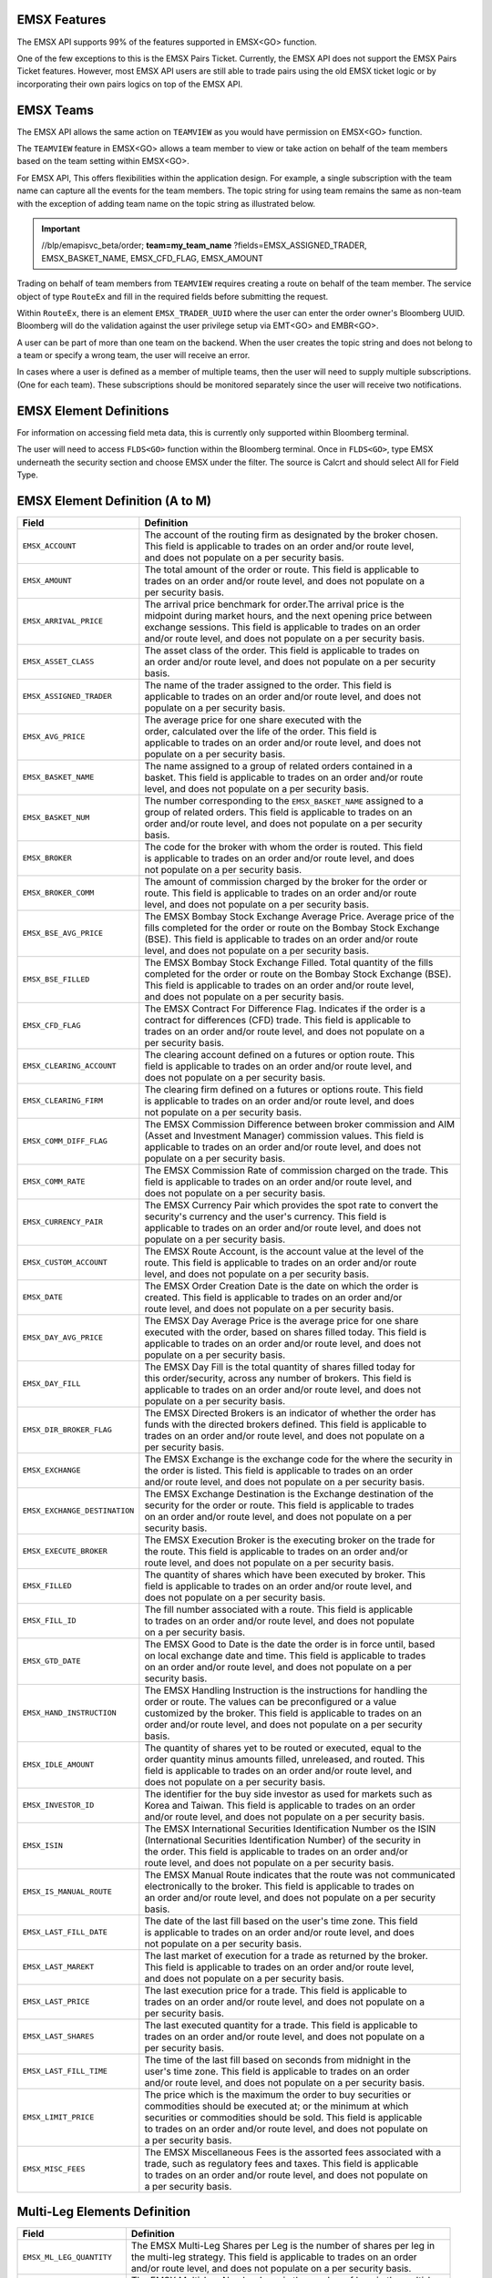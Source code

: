 EMSX Features
=============

The EMSX API supports 99% of the features supported in EMSX<GO> function. 

One of the few exceptions to this is the EMSX Pairs Ticket. Currently, the EMSX API does not support the EMSX Pairs Ticket features. 
However, most EMSX API users are still able to trade pairs using the old EMSX ticket logic or by incorporating their own pairs logics on top of the EMSX API.


EMSX Teams
==========

The EMSX API allows the same action on ``TEAMVIEW`` as you would have permission on EMSX<GO> function.

The ``TEAMVIEW`` feature in EMSX<GO> allows a team member to view or take action on behalf of the team members based on the team setting within EMSX<GO>.

For EMSX API, This offers flexibilities within the application design. For example, a single subscription with the team name can capture all the events for the team members. The topic string for using team remains the same as non-team with the exception of adding team name on the topic string as illustrated below.

.. important::

	//blp/emapisvc_beta/order; **team=my_team_name** ?fields=EMSX_ASSIGNED_TRADER, EMSX_BASKET_NAME, EMSX_CFD_FLAG, EMSX_AMOUNT


Trading on behalf of team members from ``TEAMVIEW`` requires creating a route on behalf of the team member. The service object of type ``RouteEx`` and fill in the required fields before submitting the request.

Within ``RouteEx``, there is an element ``EMSX_TRADER_UUID`` where the user can enter the order owner's Bloomberg UUID. Bloomberg will do the validation against the user privilege setup via 
EMT<GO> and EMBR<GO>.

A user can be part of more than one team on the backend. When the user creates the topic string and does not belong to a team or specify a wrong team,  the user will receive an error.

In cases where a user is defined as a member of multiple teams, then the user will need to supply multiple subscriptions. (One for each team). These subscriptions should be monitored separately since the user will receive two notifications. 


EMSX Element Definitions
========================

For information on accessing field meta data, this is currently only supported within Bloomberg terminal.

The user will need to access ``FLDS<GO>`` function within the Bloomberg terminal. Once in ``FLDS<GO>``, type EMSX underneath the security section and choose EMSX under the filter. The source is Calcrt and should select All for Field Type.


.. image:: /image/flds.jpg


EMSX Element Definition (A to M)
================================

+-----------------------------+------------------------------------------------------------------------+
|Field                        |Definition                                                              |
+=============================+========================================================================+
|``EMSX_ACCOUNT``             |  | The account of the routing firm as designated by the broker chosen. |
|                             |  | This field is applicable to trades on an order and/or route level,  |
|                             |  | and does not populate on a per security basis.                      |
+-----------------------------+------------------------------------------------------------------------+
|``EMSX_AMOUNT``              |  | The total amount of the order or route. This field is applicable to |
|                             |  | trades on an order and/or route level, and does not populate on a   |
|                             |  | per security basis.                                                 | 
+-----------------------------+------------------------------------------------------------------------+
|``EMSX_ARRIVAL_PRICE``       |  | The arrival price benchmark for order.The arrival price is the      | 
|                             |  | midpoint during market hours, and the next opening price between    |
|                             |  | exchange sessions. This field is applicable to trades on an order   |
|                             |  | and/or route level, and does not populate on a per security basis.  |
+-----------------------------+------------------------------------------------------------------------+
|``EMSX_ASSET_CLASS``         |  | The asset class of the order. This field is applicable to trades on |
|                             |  | an order and/or route level, and does not populate on a per security|
|                             |  | basis.                                                              | 
+-----------------------------+------------------------------------------------------------------------+
|``EMSX_ASSIGNED_TRADER``     |  | The name of the trader assigned to the order. This field is         |
|                             |  | applicable to trades on an order and/or route level, and does not   |
|                             |  | populate on a per security basis.                                   |
+-----------------------------+------------------------------------------------------------------------+
|``EMSX_AVG_PRICE``           |  | The average price for one share executed with the                   |
|                             |  | order, calculated over the life of the order. This field is         |
|                             |  | applicable to trades on an order and/or route level, and does not   |
|                             |  | populate on a per security basis.                                   | 
+-----------------------------+------------------------------------------------------------------------+
|``EMSX_BASKET_NAME``         |  | The name assigned to a group of related orders contained in a       |
|                             |  | basket. This field is applicable to trades on an order and/or route |
|                             |  | level, and does not populate on a per security basis.               |
+-----------------------------+------------------------------------------------------------------------+
|``EMSX_BASKET_NUM``          |  | The number corresponding to the ``EMSX_BASKET_NAME`` assigned to a  |
|                             |  | group of related orders. This field is applicable to trades on an   |
|                             |  | order and/or route level, and does not populate on a per security   |
|                             |  | basis.                                                              | 
+-----------------------------+------------------------------------------------------------------------+
|``EMSX_BROKER``              |  | The code for the broker with whom the order is routed. This field   |
|                             |  | is applicable to trades on an order and/or route level, and does    |
|                             |  | not populate on a per security basis.                               |
+-----------------------------+------------------------------------------------------------------------+
|``EMSX_BROKER_COMM``         |  | The amount of commission charged by the broker for the order or     |
|                             |  | route. This field is applicable to trades on an order and/or route  |
|                             |  | level, and does not populate on a per security basis.               |
+-----------------------------+------------------------------------------------------------------------+
|``EMSX_BSE_AVG_PRICE``       |  | The EMSX Bombay Stock Exchange Average Price. Average price of the  |
|                             |  | fills completed for the order or route on the Bombay Stock Exchange |
|                             |  | (BSE). This field is applicable to trades on an order and/or route  |
|                             |  | level, and does not populate on a per security basis.               | 
+-----------------------------+------------------------------------------------------------------------+
|``EMSX_BSE_FILLED``          |  | The EMSX Bombay Stock Exchange Filled.  Total quantity of the fills |
|                             |  | completed for the order or route on the Bombay Stock Exchange (BSE).|
|                             |  | This field is applicable to trades on an order and/or route level,  |
|                             |  | and does not populate on a per security basis.                      | 
+-----------------------------+------------------------------------------------------------------------+
|``EMSX_CFD_FLAG``            |  | The EMSX Contract For Difference Flag. Indicates if the order is a  |
|                             |  | contract for differences (CFD) trade. This field is applicable to   |
|                             |  | trades on an order and/or route level, and does not populate on a   |
|                             |  | per security basis.                                                 |
+-----------------------------+------------------------------------------------------------------------+
|``EMSX_CLEARING_ACCOUNT``    |  | The clearing account defined on a futures or option route. This     |
|                             |  | field is applicable to trades on an order and/or route level, and   |
|                             |  | does not populate on a per security basis.                          | 
+-----------------------------+------------------------------------------------------------------------+
|``EMSX_CLEARING_FIRM``       |  | The clearing firm defined on a futures or options route. This field |
|                             |  | is applicable to trades on an order and/or route level, and does    |
|                             |  | not populate on a per security basis.                               |
+-----------------------------+------------------------------------------------------------------------+
|``EMSX_COMM_DIFF_FLAG``      |  | The EMSX Commission Difference between broker commission and AIM    |
|                             |  | (Asset and Investment Manager) commission values. This field is     |
|                             |  | applicable to trades on an order and/or route level, and does not   |
|                             |  | populate on a per security basis.                                   | 
+-----------------------------+------------------------------------------------------------------------+
|``EMSX_COMM_RATE``           |  | The EMSX Commission Rate of commission charged on the trade. This   |
|                             |  | field is applicable to trades on an order and/or route level, and   |
|                             |  | does not populate on a per security basis.                          | 
+-----------------------------+------------------------------------------------------------------------+
|``EMSX_CURRENCY_PAIR``       |  | The EMSX Currency Pair which provides the spot rate to convert the  |
|                             |  | security's currency and the user's currency. This field is          |
|                             |  | applicable to trades on an order and/or route level, and does not   | 
|                             |  | populate on a per security basis.                                   |  
+-----------------------------+------------------------------------------------------------------------+
|``EMSX_CUSTOM_ACCOUNT``      |  | The EMSX Route Account, is the account value at the level of the    |
|                             |  | route. This field is applicable to trades on an order and/or route  |
|                             |  | level, and does not populate on a per security basis.               | 
+-----------------------------+------------------------------------------------------------------------+
|``EMSX_DATE``                |  | The EMSX Order Creation Date is the date on which the order is      |
|                             |  | created. This field is applicable to trades on an order and/or      |
|                             |  | route level, and does not populate on a per security basis.         |
+-----------------------------+------------------------------------------------------------------------+
|``EMSX_DAY_AVG_PRICE``       |  | The EMSX Day Average Price is the average price for one share       |
|                             |  | executed with the order, based on shares filled today. This field is|
|                             |  | applicable to trades on an order and/or route level, and does not   |
|                             |  | populate on a per security basis.                                   | 
+-----------------------------+------------------------------------------------------------------------+
|``EMSX_DAY_FILL``            |  | The EMSX Day Fill is the total quantity of shares filled today for  |
|                             |  | this order/security, across any number of brokers. This field is    |
|                             |  | applicable to trades on an order and/or route level, and does not   |
|                             |  | populate on a per security basis.                                   | 
+-----------------------------+------------------------------------------------------------------------+
|``EMSX_DIR_BROKER_FLAG``     |  | The EMSX Directed Brokers is an indicator of whether the order has  |
|                             |  | funds with the directed brokers defined. This field is applicable to|
|                             |  | trades on an order and/or route level, and does not populate on a   |
|                             |  | per security basis.                                                 |
+-----------------------------+------------------------------------------------------------------------+
|``EMSX_EXCHANGE``            |  | The EMSX Exchange is the exchange code for the where the security in|
|                             |  | the order is listed. This field is applicable to trades on an order | 
|                             |  | and/or route level, and does not populate on a per security basis.  | 
+-----------------------------+------------------------------------------------------------------------+
|``EMSX_EXCHANGE_DESTINATION``|  | The EMSX Exchange Destination is the Exchange destination of the    |
|                             |  | security for the order or route. This field is applicable to trades |
|                             |  | on an order and/or route level, and does not populate on a per      |
|                             |  | security basis.                                                     |
+-----------------------------+------------------------------------------------------------------------+
|``EMSX_EXECUTE_BROKER``      |  | The EMSX Execution Broker is the executing broker on the trade for  |
|                             |  | the route. This field is applicable to trades on an order and/or    |
|                             |  | route level, and does not populate on a per security basis.         | 
+-----------------------------+------------------------------------------------------------------------+
|``EMSX_FILLED``              |  | The quantity of shares which have been executed by broker. This     |
|                             |  | field is applicable to trades on an order and/or route level, and   | 
|                             |  | does not populate on a per security basis.                          | 
+-----------------------------+------------------------------------------------------------------------+
|``EMSX_FILL_ID``             |  | The fill number associated with a route. This field is applicable   |
|                             |  | to trades on an order and/or route level, and does not populate     |
|                             |  | on a per security basis.                                            | 
+-----------------------------+------------------------------------------------------------------------+
|``EMSX_GTD_DATE``            |  | The EMSX Good to Date is the date the order is in force until, based|
|                             |  | on local exchange date and time. This field is applicable to trades |
|                             |  | on an order and/or route level, and does not populate on a per      |
|                             |  | security basis.                                                     | 
+-----------------------------+------------------------------------------------------------------------+
|``EMSX_HAND_INSTRUCTION``    |  | The EMSX Handling Instruction is the instructions for handling the  |
|                             |  | order or route. The values can be preconfigured or a value          |
|                             |  | customized by the broker. This field is applicable to trades on an  |
|                             |  | order and/or route level, and does not populate on a per security   |
|                             |  | basis.                                                              |
+-----------------------------+------------------------------------------------------------------------+
|``EMSX_IDLE_AMOUNT``         |  | The quantity of shares yet to be routed or executed, equal to the   |
|                             |  | order quantity minus amounts filled, unreleased, and routed. This   |
|                             |  | field is applicable to trades on an order and/or route level, and   |
|                             |  | does not populate on a per security basis.                          |
+-----------------------------+------------------------------------------------------------------------+
|``EMSX_INVESTOR_ID``         |  | The identifier for the buy side investor as used for markets such as|
|                             |  | Korea and Taiwan. This field is applicable to trades on an order    |
|                             |  | and/or route level, and does not populate on a per security basis.  | 
+-----------------------------+------------------------------------------------------------------------+
|``EMSX_ISIN``                |  | The EMSX International Securities Identification Number os the ISIN |
|                             |  | (International Securities Identification Number) of the security in |
|                             |  | the order. This field is applicable to trades on an order and/or    |
|                             |  | route level, and does not populate on a per security basis.         |
+-----------------------------+------------------------------------------------------------------------+
|``EMSX_IS_MANUAL_ROUTE``     |  | The EMSX Manual Route indicates that the route was not communicated |
|                             |  | electronically to the broker. This field is applicable to trades on |
|                             |  | an order and/or route level, and does not populate on a per security|
|                             |  | basis.                                                              | 
+-----------------------------+------------------------------------------------------------------------+
|``EMSX_LAST_FILL_DATE``      |  | The date of the last fill based on the user's time zone. This field |
|                             |  | is applicable to trades on an order and/or route level, and does    |
|                             |  | not populate on a per security basis.                               | 
+-----------------------------+------------------------------------------------------------------------+
|``EMSX_LAST_MAREKT``         |  | The last market of execution for a trade as returned by the broker. |
|                             |  | This field is applicable to trades on an order and/or route level,  |
|                             |  | and does not populate on a per security basis.                      |
+-----------------------------+------------------------------------------------------------------------+
|``EMSX_LAST_PRICE``          |  | The last execution price for a trade. This field is applicable to   |
|                             |  | trades on an order and/or route level, and does not populate on a   |
|                             |  | per security basis.                                                 |
+-----------------------------+------------------------------------------------------------------------+
|``EMSX_LAST_SHARES``         |  | The last executed quantity for a trade. This field is applicable to |
|                             |  | trades on an order and/or route level, and does not populate on a   |
|                             |  | per security basis.                                                 |
+-----------------------------+------------------------------------------------------------------------+
|``EMSX_LAST_FILL_TIME``      |  | The time of the last fill based on seconds from midnight in the     |
|                             |  | user's time zone. This field is applicable to trades on an order    |
|                             |  | and/or route level, and does not populate on a per security basis.  | 
+-----------------------------+------------------------------------------------------------------------+
|``EMSX_LIMIT_PRICE``         |  | The price which is the maximum the order to buy securities or       |
|                             |  | commodities should be executed at; or the minimum at which          |
|                             |  | securities or commodities should be sold. This field is applicable  |
|                             |  | to trades on an order and/or route level, and does not populate on  |
|                             |  | a per security basis.                                               |
+-----------------------------+------------------------------------------------------------------------+
|``EMSX_MISC_FEES``           |  | The EMSX Miscellaneous Fees is the assorted fees associated with a  |
|                             |  | trade, such as regulatory fees and taxes. This field is applicable  | 
|                             |  | to trades on an order and/or route level, and does not populate on  |
|                             |  | a per security basis.                                               |
+-----------------------------+------------------------------------------------------------------------+


Multi-Leg Elements Definition
=============================


+--------------------------+---------------------------------------------------------------------------+
|Field                     |Definition                                                                 |
+==========================+===========================================================================+
|``EMSX_ML_LEG_QUANTITY``  |  | The EMSX Multi-Leg Shares per Leg is the number of shares per leg in   |
|                          |  | the multi-leg strategy. This field is applicable to trades on an order |
|                          |  | and/or route level, and does not populate on a per security basis.     |
+--------------------------+---------------------------------------------------------------------------+
|``EMSX_ML_NUM_LEGS``      |  | The EMSX Multi-Leg Number Legs is the number of legs in the multi-leg  |
|                          |  | strategy. This field is applicable to trades on an order and/or route  |
|                          |  | level, and does not populate on a per security basis.                  |
+--------------------------+---------------------------------------------------------------------------+
|``EMSX_ML_PERCENT_FILLED``|  | The EMSX Multi-Leg Percent Filled is the percent of legs filled in a   |
|                          |  | multi-leg strategy. This field is applicable to trades on an order     |
|                          |  | and/or route level, and does not populate on a per security basis.     |
+--------------------------+---------------------------------------------------------------------------+
|``EMSX_ML_RATIO``         |  | The EMSX Multi-Leg Ratio is the factor that controls the number of     |
|                          |  | securities in each leg. This field is applicable to trades on an order |
|                          |  | and/or route level, and does not populate on a per security basis.     |
+--------------------------+---------------------------------------------------------------------------+
|``EMSX_ML_REMAIN_BALANCE``|  | The EMSX Multi-Leg Remaining Balance is the balance yet to be filled   |
|                          |  | across the legs of a multi-leg strategy. This field is applicable to   |
|                          |  | trades on an order and/or route level, and does not populate on a per  |
|                          |  | security basis.                                                        |  
+--------------------------+---------------------------------------------------------------------------+
|``EMSX_ML_STRATEGY``      |  | The EMSX Multi-Leg Strategy Name is the name of the multi-leg strategy |
|                          |  | for the route. This field is applicable to trades on an order and/or   |
|                          |  | route level, and does not populate on a per security basis.            | 
+--------------------------+---------------------------------------------------------------------------+
|``EMSX_ML_TOTAL_QUANTITY``|  | The EMSX Multi-Leg Quantity is the total number of mutli-leg packages  |
|                          |  | in the order. One package consists of several legs with individual     |
|                          |  | quantities of certain options for each leg. This field is applicable   |
|                          |  | to trades on an order and/or route level, and does not populate on a   |
|                          |  | per security basis.                                                    |
+--------------------------+---------------------------------------------------------------------------+ 


EMSX Element Definition (N to Z)
================================


+-------------------------------+----------------------------------------------------------------------+
|Field                          |Definition                                                            |
+===============================+======================================================================+
|``EMSX_NOTES``                 |  | The EMSX Instructions is the free form instructions that may be   |
|                               |  | sent to the broker. This field is applicable to trades on an order|
|                               |  | and/or route level, and does not populate on a per security basis.|
+-------------------------------+----------------------------------------------------------------------+
|``EMSX_NSE_AVG_PRICE``         |  | The EMSX National Stock Exchange Average Price is the average     |
|                               |  | price of the fills completed for the order or route on the        |
|                               |  | National Stock Exchange (NSE). This field is applicable to trades |
|                               |  | on an order and/or route level, and does not populate on a per    |
|                               |  | security basis.                                                   | 
+-------------------------------+----------------------------------------------------------------------+
|``EMSX_NSE_FILLED``            |  | The EMSX National Stock Exchange Filled is the total quantity of  |
|                               |  | the fills completed for the order or route on the National Stock  |
|                               |  | Exchange (NSE). This field is applicable to trades on an order    |
|                               |  | and/or route level, and does not populate on a per security basis.|
+-------------------------------+----------------------------------------------------------------------+
|``EMSX_ORIGINATE_TRADER_FIRM`` |  | The firm of the trader who routed the order. This field is        |
|                               |  | applicable to trades on an order and/or route level, and does not |
|                               |  | populate on a per security basis.                                 | 
+-------------------------------+----------------------------------------------------------------------+
|``EMSX_ORIGINATE_TRADER``      |  | The name of the trader who routed the order. This field is        |
|                               |  | applicable to trades on an order and/or route level, and does not |
|                               |  | populate on a per security basis.                                 |
+-------------------------------+----------------------------------------------------------------------+
|``EMSX_P_A``                   |  | The EMSX Principal/Agency element specifies the capacity in which |
|                               |  | the broker acts for a particular order and route; either          |
|                               |  | 'P' - Principal or 'A' - Agency. This field is applicable to      |
|                               |  | trades on an order and/or route level, and does not populate on a |
|                               |  | per security basis.                                               | 
+-------------------------------+----------------------------------------------------------------------+
|``EMSX_PERCENT_REMAIN``        |  | The remaining balance of the order as a percentage of the         |
|                               |  | projected remaining volume in the day. This field is applicable   |
|                               |  | to trades on an order and/or route level, and does not populate   |
|                               |  | on a per security basis.                                          |
+-------------------------------+----------------------------------------------------------------------+
|``EMSX_PORT_MGR``              |  | The EMSX Portfolio Manager is the name of the portfolio manager   |
|                               |  | in the AIM function. For standalone users, this is the same as the|
|                               |  | EMSX Trader Name. This field is applicable to trades on an order  |
|                               |  | and/or on an order and/or route level, and does not populate on a |
|                               |  | per security basis.                                               |
+-------------------------------+----------------------------------------------------------------------+
|``EMSX_PORT_NAME``             |  | The EMSX Portfolio Name is the name of the portfolio from which   |
|                               |  | the order is sourced. This field is applicable to trades on an    | 
|                               |  | order and/or route level, and does not populate on a per security |
|                               |  | basis.                                                            |
+-------------------------------+----------------------------------------------------------------------+
|``EMSX_PORT_NUM``              |  | The EMSX Portfolio Number is the number of the portfolio from     |
|                               |  | which the order is sourced. This field is applicable to trades on |
|                               |  | an order and/or route level, and does not populate on a per       |
|                               |  | security basis.                                                   | 
+-------------------------------+----------------------------------------------------------------------+
|``EMSX_POSITION``              |  | The EMSX Position specifies if the position for the order is open |
|                               |  | or closed. This field is applicable to trades on an order and/or  |
|                               |  | route level, and does not populate on a per security basis.       | 
+-------------------------------+----------------------------------------------------------------------+
|``EMSX_PRINCIPAL``             |  | The EMSX Principal is the gross executed value of the trade. This |
|                               |  | field is applicable to trades on an order and/or route level, and |
|                               |  | does not populate on a per security basis.                        |
+-------------------------------+----------------------------------------------------------------------+
|``EMSX_PRODUCT``               |  | The EMSX Product Name is the product type of the order. This field|
|                               |  | is applicable to trades on an order and/or route level, and does  |
|                               |  | not populate on a per security basis.                             |
+-------------------------------+----------------------------------------------------------------------+
|``EMSX_QUEUED_DATE``           |  | The EMSX Queued Date is the date in the future when a route will  |
|                               |  | be released to the broker. This field is applicable to trades on  |
|                               |  | an order and/or route level, and does not populate on a per       |
|                               |  | security basis.                                                   | 
+-------------------------------+----------------------------------------------------------------------+
|``EMSX_QUEUED_TIME``           |  | The time in the future when a route will be released to the broker|
|                               |  | This field is applicable to trades on an order and/or route level,|
|                               |  | and does not populate on a per security basis.                    |
+-------------------------------+----------------------------------------------------------------------+
|``EMSX_REASON_CODE``           |  | The reason code customized by a firm for the order or route. The  |
|                               |  | corresponding description for a code is in EMSX  Reacon Code      |
|                               |  | Description. This field is applicable to trades on an order and/or|
|                               |  | route level, and does not populate on a per security basis.       | 
+-------------------------------+----------------------------------------------------------------------+
|``EMSX_REASON_DESC``           |  | The EMSX Reason Code Description is the reason description        |
|                               |  | customized by a firm for the order or route. The corresponding    |
|                               |  | code for the description is in EMSX Reason Code. This  field is   |
|                               |  | applicable to trades on an order and/or route level, and does not |
|                               |  | populate on a per security basis.                                 | 
+-------------------------------+----------------------------------------------------------------------+
|``EMSX_REMAIN_BALANCE``        |  | The amount of shares not executed on and still outstanding. This  |
|                               |  | field is applicable to trades on an order and/or route level, and |
|                               |  | does not populate on a per security basis.                        | 
+-------------------------------+----------------------------------------------------------------------+
|``EMSX_ROUTE_CREATE_DATE``     |  | The date of the creation of the route in the user's time zone.    |
|                               |  | This field is applicable to trades on an order and/or route level,|
|                               |  | and does not populate on a per security basis.                    |
+-------------------------------+----------------------------------------------------------------------+ 
|``EMSX_ROUTE_CREATE_TIME``     |  | The time of the creation of the route in seconds from midnight in |
|                               |  | the user's time zone. This field is applicable to trades on an    |
|                               |  | order and/or route level, and does not populate on a per security |
|                               |  | basis.                                                            |
+-------------------------------+----------------------------------------------------------------------+ 
|``EMSX_ROUTE_ID``              |  | The transaction number of the route in the system. This field is  |
|                               |  | applicable to trades on an order and/or route level, and does not |
|                               |  | populate on a per security basis.                                 | 
+-------------------------------+----------------------------------------------------------------------+
|``EMSX_ROUTE_LAST_UPDATE_TIME``|  | The time stamp of the last execution or cancellation on a route.  |
|                               |  | This field is applicable to trades on an order and/or route level,|
|                               |  | and does not populate on a per security basis.                    |
+-------------------------------+----------------------------------------------------------------------+
|``EMSX_ROUTE_PRICE``           |  | The oute price benchmark for the route. This is the midpoint      |
|                               |  | during market hours, and the next opening price between exchange  |
|                               |  | sessions. This field is applicable to trades on an order and/or   |
|                               |  | route level, and does not populate on a per security basis.       |
+-------------------------------+----------------------------------------------------------------------+
|``EMSX_SEC_NAME``              |  | The EMSX Security Name is the long name of the security being     |
|                               |  | traded in EMSX. This field is applicable to trades on an order    |
|                               |  | and/or route level, and does not populate on a per security basis.|
+-------------------------------+----------------------------------------------------------------------+
|``EMSX_SEDOL``                 |  | The EMSX Stock Exchange Daily Official List - SEDOL (Stock        |
|                               |  | Exchange Daily Official List) number of the security in the order.|
|                               |  | This field is applicable to trades on an order and/or route level,|
|                               |  | and does not populate on a per security basis.                    | 
+-------------------------------+----------------------------------------------------------------------+
|``EMSX_SEQUENCE``              |  | The sequence number generated by the EMSX function for the order. |
|                               |  | This field is applicable to trades on an order and/or route level,|
|                               |  | and does not populate on a per security basis.                    | 
+-------------------------------+----------------------------------------------------------------------+
|``EMSX_SETTLE_AMOUNT``         |  | The EMSX Net Money is the executed value of trade net of          |
|                               |  | commission, taxes, and fees. This field is applicable to trades on|
|                               |  | an order and/or route level, and does not populate on a per       |
|                               |  | security basis.                                                   |
+-------------------------------+----------------------------------------------------------------------+
|``EMSX_SETTLE_DATE``           |  | The date on which payment is due to settle the trade for the order|
|                               |  | or route. This field is applicable to trades on an order and/or   |
|                               |  | route level, and does not populate on a per security basis.       | 
+-------------------------------+----------------------------------------------------------------------+
|``EMSX_SIDE``                  |  | The EMSX Side specifies whether the order or route is generated   |
|                               |  | from the buy side (B) or sell side (S). This field is applicable  |
|                               |  | to trades on an order and/or route level, and does not populate   |
|                               |  | on a per security  basis.                                         |
+-------------------------------+----------------------------------------------------------------------+
|``EMSX_START_AMOUNT``          |  | The original order quantity at creation of the order. This field  |
|                               |  | is applicable to trades on an order and/or route level, and does  |
|                               |  | not populate on a per security basis.                             |
+-------------------------------+----------------------------------------------------------------------+
|``EMSX_STATUS``                |  | The current status of the order or route. This field is applicable|
|                               |  | to trades on an order and/or route level, and does not populate   |
|                               |  | on a per security basis.                                          | 
+-------------------------------+----------------------------------------------------------------------+
|``EMSX_STEP_OUT_BROKER``       |  | The name of the broker the executing broker gives all or a portion|
|                               |  | of the commission to for the order. This field is applicable to   |
|                               |  | trades on an order and/or route level, and does not populate on a |
|                               |  | per security basis.                                               |
+-------------------------------+----------------------------------------------------------------------+
|``EMSX_STOP_PRICE``            |  | The price at which an order to buy or sell a security is          |
|                               |  | triggered. Once the trigger price is reached, the order becomes   |
|                               |  | a market order. This field is applicable to trades on an order    |
|                               |  | and/or route level, and does not populate on a per security basis.| 
+-------------------------------+----------------------------------------------------------------------+
|``EMSX_STRATEGY_END_TIME``     |  | The end time for the EMSX Strategy Type ``EMSX_STRATEGY_TYPE``.   |
|                               |  | This field is applicable to trades on an order and/or route level,|
|                               |  | and does not populate on a per security basis.                    | 
+-------------------------------+----------------------------------------------------------------------+
|``EMSX_STRATEGY_PART_RATE1``   |  | The first participation rate for the algorithmic strategy on the  |
|                               |  | route. This field is applicable to trades on an order and/or route|
|                               |  | level, and does not populate on a per security basis.             | 
+-------------------------------+----------------------------------------------------------------------+
|``EMSX_STRATEGY_PART_RATE2``   |  | The second participation rate for the algorithmic strategy on the |
|                               |  | route. This field is applicable to trades on an order and/or route|
|                               |  | level, and does not populate on a per security basis.             |
+-------------------------------+----------------------------------------------------------------------+ 
|``EMSX_STRATEGY_START_TIME``   |  | The tart time for the EMSX Strategy Type ``EMSX_STRATEGY_TYPE``.  |
|                               |  | This field is applicable to trades on an order and/or route level,|
|                               |  | and does not populate on a per security basis.                    |
+-------------------------------+----------------------------------------------------------------------+
|``EMSX_STRATEGY_STYLE``        |  | The execution urgency for the algorithmic strategy on the route;  |
|                               |  | values are customized by individual brokers. This field is        |
|                               |  | applicable to trades on an order and/or route level, and does not |
|                               |  | populate on a per security basis.                                 | 
+-------------------------------+----------------------------------------------------------------------+
|``EMSX_STRATEGY_TYPE``         |  | The method used for the route or order, customized by individual  |
|                               |  | brokers. This field is applicable to trades on an order and/or    |
|                               |  | route level, and does not populate on a per security basis.       | 
+-------------------------------+----------------------------------------------------------------------+
|``EMSX_TICKER``                |  | The ticker specifies the abbreviation assigned to a security for  |
|                               |  | trading purposes. This field is applicable to trades on an order  |
|                               |  | and/or route level, and does not populate on a per security basis.| 
+-------------------------------+----------------------------------------------------------------------+
|``EMSX_TIF``                   |  | The time limit of the order; how long the order remains in effect |
|                               |  | for. This field is applicable to trades on an order and/or route  |
|                               |  | level, and does not populate on a per security basis.             |
+-------------------------------+----------------------------------------------------------------------+
|``EMSX_TIME_STAMP``            |  | The time the order or route is created, in seconds from midnight  |
|                               |  | based on the user's time. This field is applicable to trades on an|
|                               |  | order and/or route level, and does not populate on a per security |
|                               |  | basis.                                                            |  
+-------------------------------+----------------------------------------------------------------------+
|``EMSX_TRADE_DESK``            |  | The name of the trading desk on the order. This field is          |
|                               |  | applicable to trades on an order and/or route level, and does not |
|                               |  | populate on a per security basis.                                 | 
+-------------------------------+----------------------------------------------------------------------+
|``EMSX_TRADER``                |  | The current trader's Bloomberg login name. This field is          |
|                               |  | to trades on an order and/or route level, and does not populate   |
|                               |  | on a per security basis.                                          |
+-------------------------------+----------------------------------------------------------------------+
|``EMSX_TRADER_NOTE``           |  | The ree form notes for the trader which are not passed on to the  |
|                               |  | brokers. This field is applicable to trades on an order and/or    |
|                               |  | route level, and does not populate on a per security basis.       | 
+-------------------------------+----------------------------------------------------------------------+
|``EMSX_TS_ORDNUM``             |  | The order number generated by the AIM function. For a non-AIM     |
|                               |  | user, this number is the same as the EMSX Sequence Number. This   |
|                               |  | field is applicable to trades on an order and/or route level, and |
|                               |  | does not populate on a per security basis.                        |
+-------------------------------+----------------------------------------------------------------------+
|``EMSX_TYPE``                  |  | The type of the order; this can be a preconfigured valued or a    |
|                               |  | value configured by the individual broker. This field is          |
|                               |  | applicable to trades on an order and/or route level, and does not |
|                               |  | populate on a per security basis.                                 |
+-------------------------------+----------------------------------------------------------------------+
|``EMSX_UNDERLYING_TICKER``     |  | The instrument to which a derivative, such as an equity or index  |
|                               |  | option, is related. This field is applicable to trades on an order|
|                               |  | and/or route level, and does not populate on a per security basis.| 
+-------------------------------+----------------------------------------------------------------------+
|``EMSX_URGENCY_LEVEL``         |  | The integer which is the parameter for a route strategy, which    |
|                               |  | determines a route's priority. This field is applicable to trades |
|                               |  | on an order and/or route level, and does not populate on a per    |
|                               |  | security basis.                                                   | 
+-------------------------------+----------------------------------------------------------------------+
|``EMSX_USER_COMM_AMOUNT``      |  | The EMSX User Commission Amount is the total commission charged   |
|                               |  | on the trade based on user-defined commission rates entered. This |
|                               |  | field is applicable to trades on an order and/or route level, and |
|                               |  | does not populate on a per security basis.                        |
+-------------------------------+----------------------------------------------------------------------+
|``EMSX_USER_COMM_RATE``        |  | The EMSX User Commission Rate is the user-defined commission rate |
|                               |  | for the trade. This field is applicable to trades on an order     |
|                               |  | and/or route level, and does not populate on a per security basis.|
+-------------------------------+----------------------------------------------------------------------+
|``EMSX_USER_FEES``             |  | The user-defined fees for the trade. This field is applicable to  |
|                               |  | trades on an order and/or route level, and does not populate on a |
|                               |  | per security basis.                                               |
+-------------------------------+----------------------------------------------------------------------+ 
|``EMSX_USER_NET_MONEY``        |  | The executed value of trade net of user-defined commission, taxes,|
|                               |  | and fees. This field is applicable to trades on an order and/or   |
|                               |  | route level, and does not populate on a per security basis.       |
+-------------------------------+----------------------------------------------------------------------+
|``EMSX_WORKING``               |  | The amount the broker is working with. This field is applicable to|
|                               |  | trades on an order and/or route level, and does not populate on a |
|                               |  | per security basis.                                               |
+-------------------------------+----------------------------------------------------------------------+
|``EMSX_WORK_PRICE``            |  | The limit price of the last working route of a given order. This  |
|                               |  | field is applicable to trades on an order and/or route level, and |
|                               |  | does not populate on a per security basis.                        |
+-------------------------------+----------------------------------------------------------------------+
|``EMSX_YELLOW_KEY``            |  | The yellow key of the security in the order. This is applicable to|
|                               |  | trades on an order and/or route level, and does not populate on a |
|                               |  | per security basis.                                               | 
+-------------------------------+----------------------------------------------------------------------+
